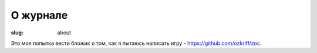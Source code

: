 
О журнале
#########

:slug: about


Это моя попытка вести бложик о том, как я пытаюсь написать игру - https://github.com/ozkriff/zoc.


.. vim: set tabstop=4 shiftwidth=4 softtabstop=4 expandtab:
